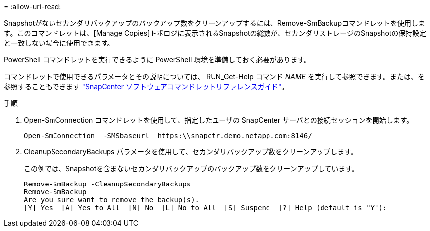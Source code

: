 = 
:allow-uri-read: 


Snapshotがないセカンダリバックアップのバックアップ数をクリーンアップするには、Remove-SmBackupコマンドレットを使用します。このコマンドレットは、[Manage Copies]トポロジに表示されるSnapshotの総数が、セカンダリストレージのSnapshotの保持設定と一致しない場合に使用できます。

PowerShell コマンドレットを実行できるように PowerShell 環境を準備しておく必要があります。

コマンドレットで使用できるパラメータとその説明については、 RUN_Get-Help コマンド _NAME_ を実行して参照できます。または、を参照することもできます https://docs.netapp.com/us-en/snapcenter-cmdlets/index.html["SnapCenter ソフトウェアコマンドレットリファレンスガイド"^]。

.手順
. Open-SmConnection コマンドレットを使用して、指定したユーザの SnapCenter サーバとの接続セッションを開始します。
+
[listing]
----
Open-SmConnection  -SMSbaseurl  https:\\snapctr.demo.netapp.com:8146/
----
. CleanupSecondaryBackups パラメータを使用して、セカンダリバックアップ数をクリーンアップします。
+
この例では、Snapshotを含まないセカンダリバックアップのバックアップ数をクリーンアップしています。

+
[listing]
----
Remove-SmBackup -CleanupSecondaryBackups
Remove-SmBackup
Are you sure want to remove the backup(s).
[Y] Yes  [A] Yes to All  [N] No  [L] No to All  [S] Suspend  [?] Help (default is "Y"):
----

